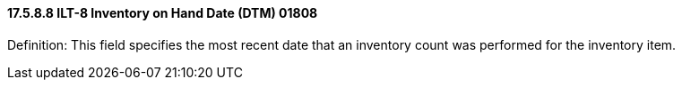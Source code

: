 ==== 17.5.8.8 ILT-8 Inventory on Hand Date (DTM) 01808

Definition: This field specifies the most recent date that an inventory count was performed for the inventory item.

